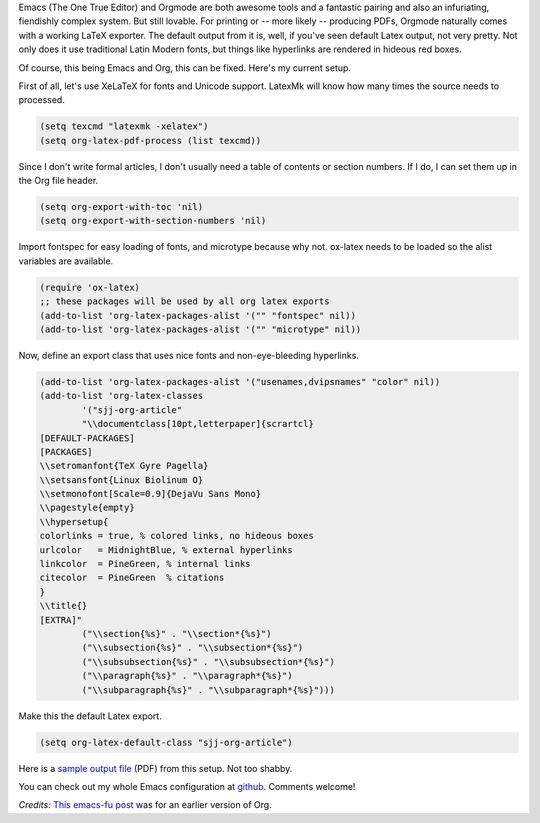 .. title: Printing pretty from Emacs
.. slug: printing-pretty-from-emacs
.. date: 2016-08-18 13:29:22 UTC-07:00
.. tags: emacs, orgmode, latex
.. category: emacs 
.. link: 
.. description: 
.. type: text

Emacs (The One True Editor) and Orgmode are both awesome tools and a fantastic
pairing and also an infuriating, fiendishly complex system. But still lovable.
For printing or -- more likely -- producing PDFs, Orgmode naturally 
comes with a working LaTeX exporter. The default output from it is,
well, if you've seen default Latex output, not very pretty. Not only does it use
traditional Latin Modern fonts, but things like hyperlinks are rendered in
hideous red boxes. 

Of course, this being Emacs and Org, this can be fixed. Here's my current
setup.


First of all, let's use XeLaTeX for fonts and Unicode support. LatexMk will know
how many times the source needs to processed.

.. code:: lisp

   (setq texcmd "latexmk -xelatex")
   (setq org-latex-pdf-process (list texcmd))

          
Since I don't write formal articles, I don't usually need a table of contents or section
numbers. If I do, I can set them up in the Org file header. 

.. code:: lisp

   (setq org-export-with-toc 'nil)
   (setq org-export-with-section-numbers 'nil)

Import fontspec for easy loading of fonts, and microtype because why not.
ox-latex needs to be loaded so the alist variables are available.

.. code:: lisp
   
   (require 'ox-latex)
   ;; these packages will be used by all org latex exports
   (add-to-list 'org-latex-packages-alist '("" "fontspec" nil))
   (add-to-list 'org-latex-packages-alist '("" "microtype" nil))

          
Now, define an export class that uses nice fonts and non-eye-bleeding
hyperlinks.

.. code:: lisp

  (add-to-list 'org-latex-packages-alist '("usenames,dvipsnames" "color" nil))
  (add-to-list 'org-latex-classes
          '("sjj-org-article"
          "\\documentclass[10pt,letterpaper]{scrartcl}
  [DEFAULT-PACKAGES]
  [PACKAGES]
  \\setromanfont{TeX Gyre Pagella}
  \\setsansfont{Linux Biolinum O}
  \\setmonofont[Scale=0.9]{DejaVu Sans Mono}
  \\pagestyle{empty}
  \\hypersetup{
  colorlinks = true, % colored links, no hideous boxes 
  urlcolor   = MidnightBlue, % external hyperlinks
  linkcolor  = PineGreen, % internal links
  citecolor  = PineGreen  % citations
  }
  \\title{}
  [EXTRA]"
          ("\\section{%s}" . "\\section*{%s}")
          ("\\subsection{%s}" . "\\subsection*{%s}")
          ("\\subsubsection{%s}" . "\\subsubsection*{%s}")
          ("\\paragraph{%s}" . "\\paragraph*{%s}")
          ("\\subparagraph{%s}" . "\\subparagraph*{%s}")))


Make this the default Latex export.

.. code:: lisp

   (setq org-latex-default-class "sjj-org-article")

Here is a `sample output file </butterchicken.pdf>`_  (PDF) from this setup. Not
too shabby. 

You can check out my whole Emacs configuration at `github
<https://github.com/samjuvonen/dot-emacs/>`_. Comments welcome!

*Credits:* `This emacs-fu post
<http://emacs-fu.blogspot.com/2011/04/nice-looking-pdfs-with-org-mode-and.html>`_
was for an earlier version of Org.

